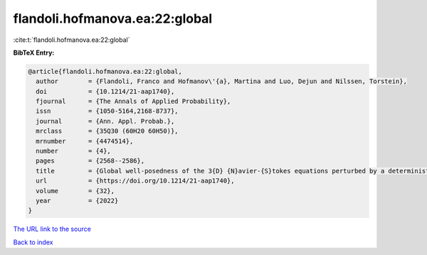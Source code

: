 flandoli.hofmanova.ea:22:global
===============================

:cite:t:`flandoli.hofmanova.ea:22:global`

**BibTeX Entry:**

.. code-block:: bibtex

   @article{flandoli.hofmanova.ea:22:global,
     author        = {Flandoli, Franco and Hofmanov\'{a}, Martina and Luo, Dejun and Nilssen, Torstein},
     doi           = {10.1214/21-aap1740},
     fjournal      = {The Annals of Applied Probability},
     issn          = {1050-5164,2168-8737},
     journal       = {Ann. Appl. Probab.},
     mrclass       = {35Q30 (60H20 60H50)},
     mrnumber      = {4474514},
     number        = {4},
     pages         = {2568--2586},
     title         = {Global well-posedness of the 3{D} {N}avier-{S}tokes equations perturbed by a deterministic vector field},
     url           = {https://doi.org/10.1214/21-aap1740},
     volume        = {32},
     year          = {2022}
   }

`The URL link to the source <https://doi.org/10.1214/21-aap1740>`__


`Back to index <../By-Cite-Keys.html>`__

